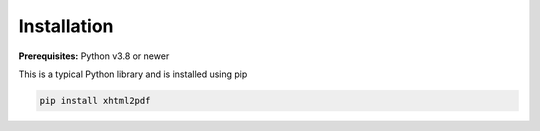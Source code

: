 Installation
============

**Prerequisites:** Python v3.8 or newer

This is a typical Python library and is installed using pip

.. code:: bash

    pip install xhtml2pdf
